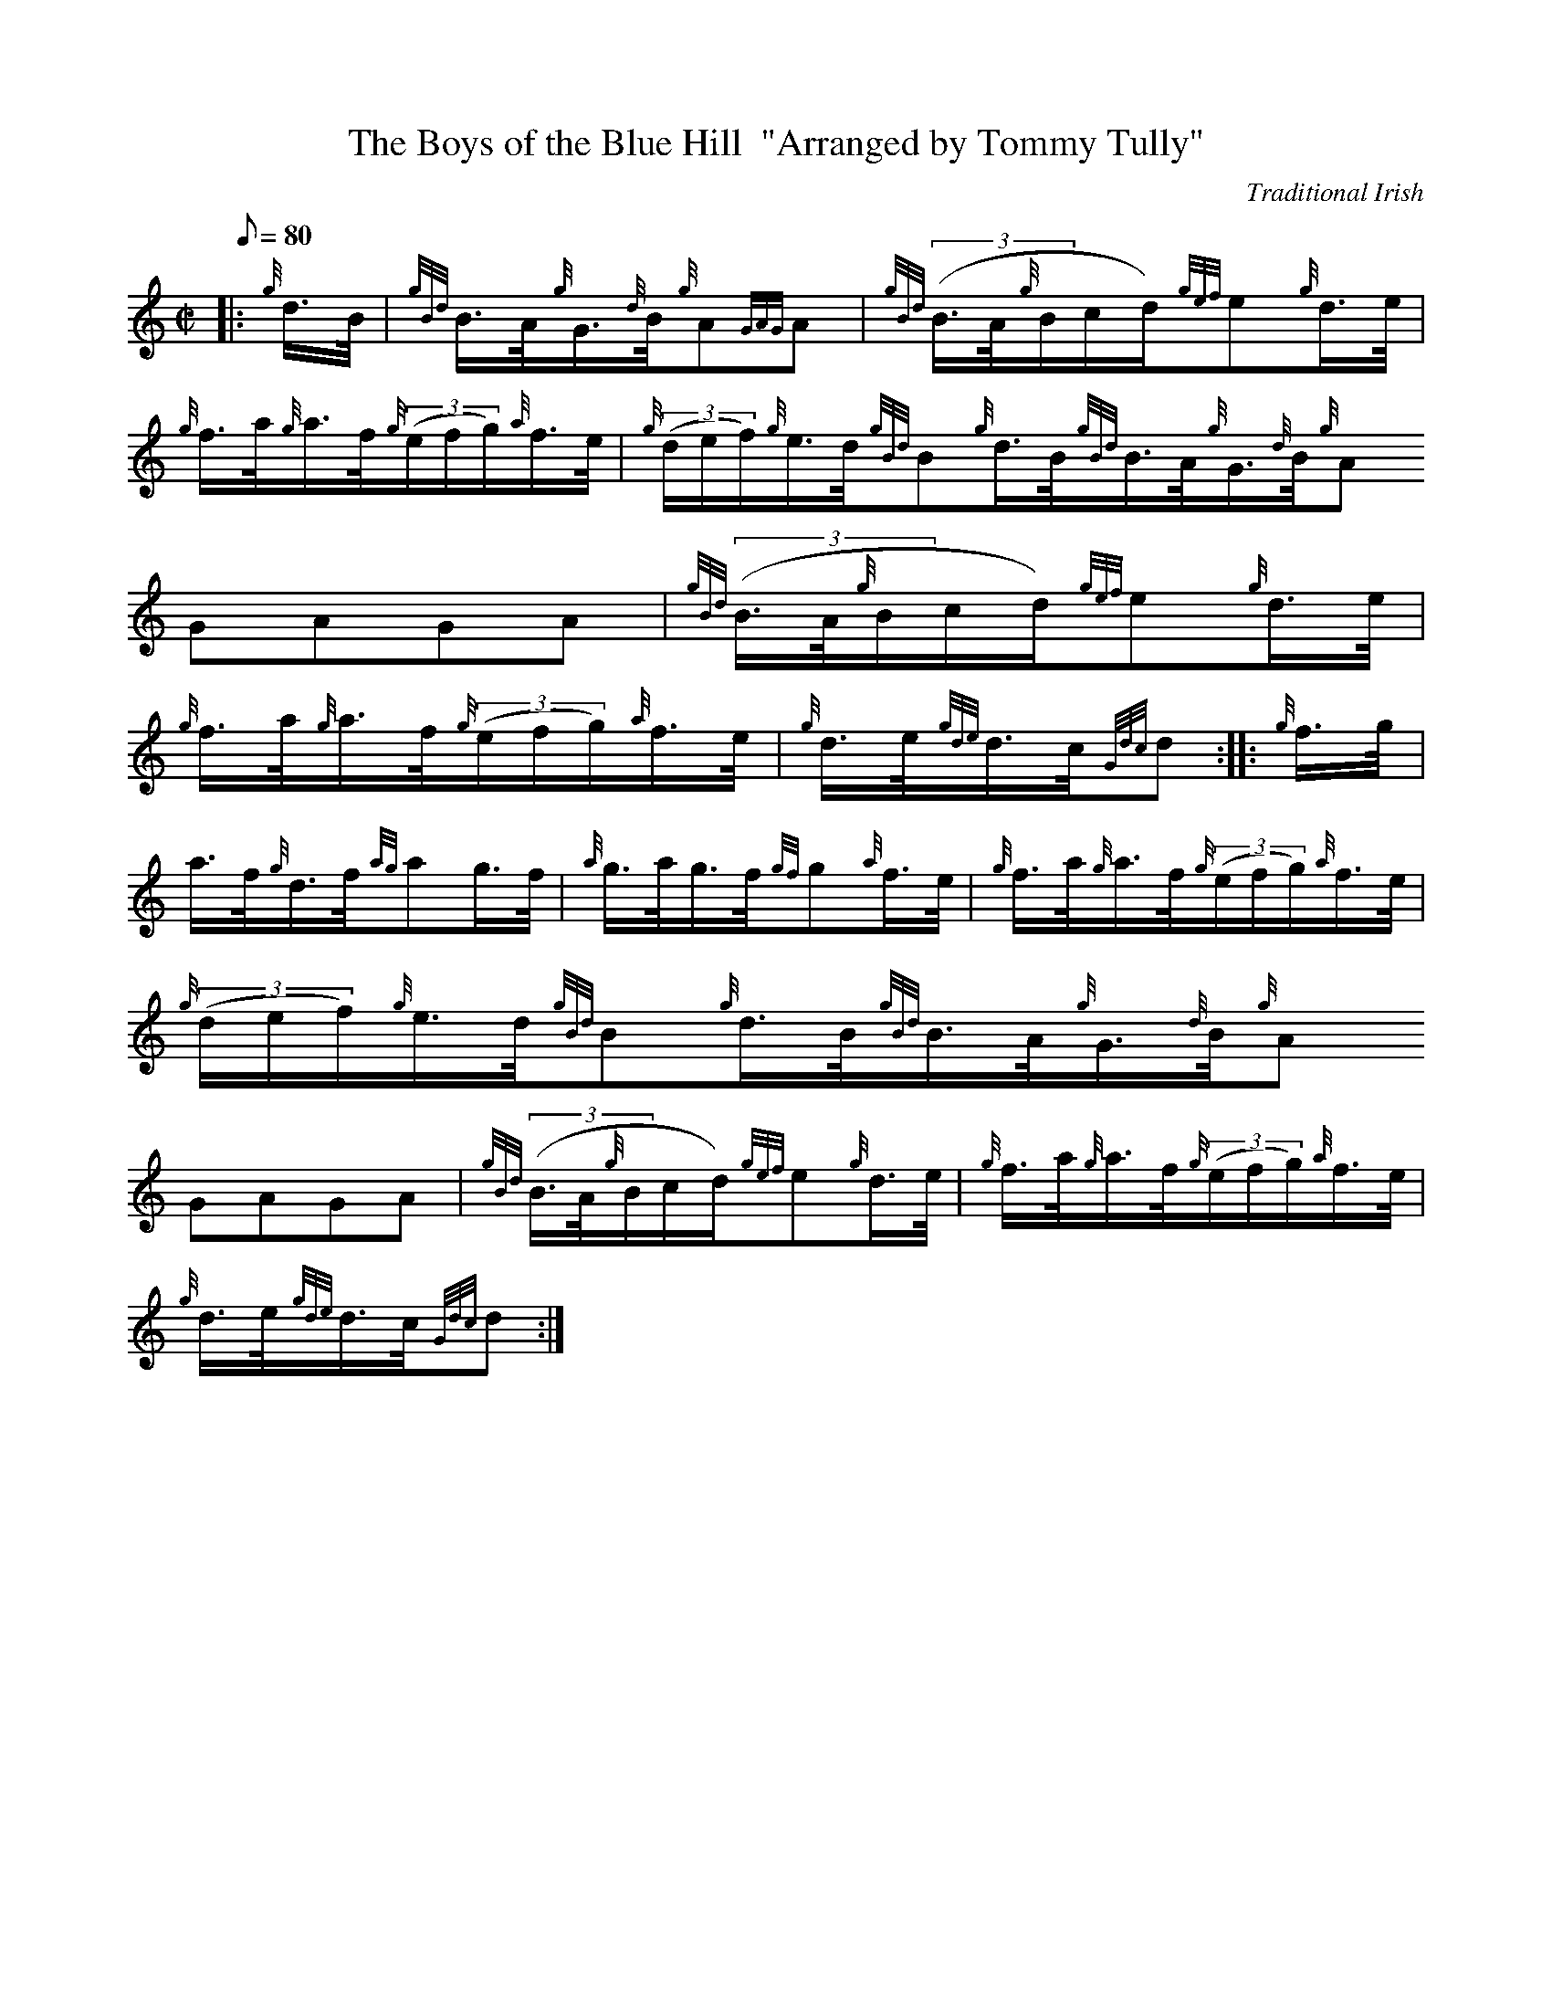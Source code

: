 X:1
T:The Boys of the Blue Hill  "Arranged by Tommy Tully"
M:C|
L:1/8
Q:80
C:Traditional Irish
S:Hornpipe
K:HP
|: {g}d3/4B/4 | \
{gBd}B3/4A/4{g}G3/4{d}B/4{g}A{GAG}A | \
{gBd}((3B3/4A/4{g}B/2c/2d/2){gef}e{g}d3/4e/4 |
{g}f3/4a/4{g}a3/4f/4{g}((3e/2f/2g/2){a}f3/4e/4 | \
{g}((3d/2e/2f/2){g}e3/4d/4{gBd}B{g}d3/4B/4{gBd}B3/4A/4{g}G3/4{d}B/4{g}A{
GAG}A | \
{gBd}((3B3/4A/4{g}B/2c/2d/2){gef}e{g}d3/4e/4 |
{g}f3/4a/4{g}a3/4f/4{g}((3e/2f/2g/2){a}f3/4e/4 | \
{g}d3/4e/4{gde}d3/4c/4{Gdc}d :: \
{g}f3/4g/4 |
a3/4f/4{g}d3/4f/4{ag}ag3/4f/4 | \
{a}g3/4a/4g3/4f/4{gf}g{a}f3/4e/4 | \
{g}f3/4a/4{g}a3/4f/4{g}((3e/2f/2g/2){a}f3/4e/4 |
{g}((3d/2e/2f/2){g}e3/4d/4{gBd}B{g}d3/4B/4{gBd}B3/4A/4{g}G3/4{d}B/4{g}A{
GAG}A | \
{gBd}((3B3/4A/4{g}B/2c/2d/2){gef}e{g}d3/4e/4 | \
{g}f3/4a/4{g}a3/4f/4{g}((3e/2f/2g/2){a}f3/4e/4 |
{g}d3/4e/4{gde}d3/4c/4{Gdc}d :|
